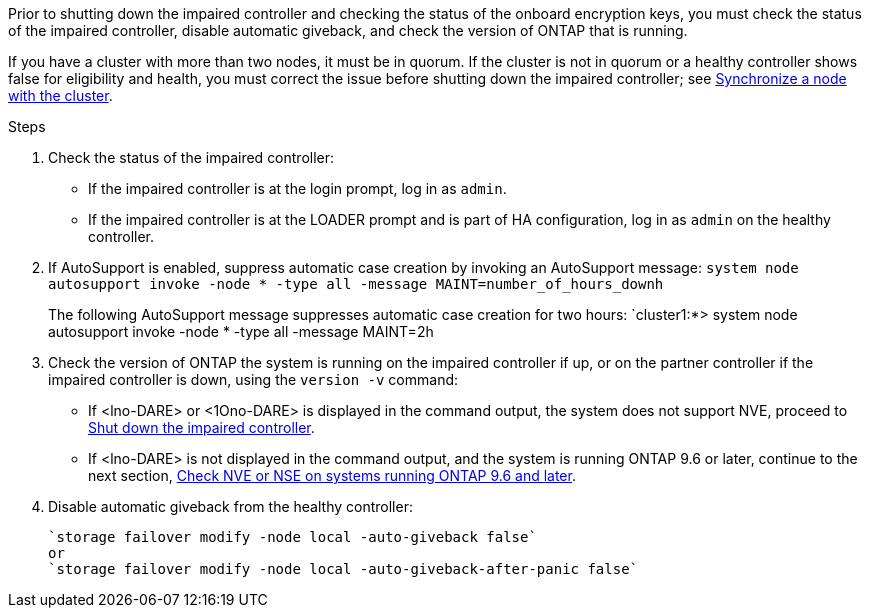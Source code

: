 Prior to shutting down the impaired controller and checking the status of the onboard encryption keys, you must check the status of the impaired controller, disable automatic giveback, and check the version of ONTAP that is running.

If you have a cluster with more than two nodes, it must be in quorum. If the cluster is not in quorum or a healthy controller shows false for eligibility and health, you must correct the issue before shutting down the impaired controller; see link:https://docs.netapp.com/us-en/ontap/system-admin/synchronize-node-cluster-task.html?q=Quorum[Synchronize a node with the cluster^].

.Steps

. Check the status of the impaired controller:
 ** If the impaired controller is at the login prompt, log in as `admin`.
 ** If the impaired controller is at the LOADER prompt and is part of HA configuration, log in as `admin` on the healthy controller.
. If AutoSupport is enabled, suppress automatic case creation by invoking an AutoSupport message: `system node autosupport invoke -node * -type all -message MAINT=number_of_hours_downh`
+
The following AutoSupport message suppresses automatic case creation for two hours: `cluster1:*> system node autosupport invoke -node * -type all -message MAINT=2h

. Check the version of ONTAP the system is running on the impaired controller if up, or on the partner controller if the impaired controller is down, using the `version -v` command:

 ** If <lno-DARE> or <1Ono-DARE> is displayed in the command output, the system does not support NVE, proceed to link:../fas2800/bootmedia-impaired-controller-shutdown.html[Shut down the impaired controller].
 ** If <lno-DARE> is not displayed in the command output, and the system is running ONTAP 9.6 or later, continue to the next section, link:../fas2800/bootmedia-encryption-preshutdown-checks.html#check-nve-or-nse-on-systems-running-ontap-9-6-and-later[Check NVE or NSE on systems running ONTAP 9.6 and later].
 . Disable automatic giveback from the healthy controller: 

 `storage failover modify -node local -auto-giveback false`
 or
 `storage failover modify -node local -auto-giveback-after-panic false` 